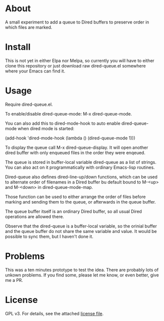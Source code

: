 * About

A small experiment to add a queue to Dired buffers to preserve order in
which files are marked.

* Install

This is not yet in either Elpa nor Melpa, so currently you will have to either
clone this repository or just download raw dired-queue.el somewhere where
your Emacs can find it.

* Usage

Require dired-queue.el.

To enable/disable dired-queue-mode: M-x dired-queue-mode.

You can also add this to dired-mode-hook to auto enable dired-queue-mode when
dired mode is started:

(add-hook 'dired-mode-hook (lambda () (dired-queue-mode 1)))

To display the queue call M-x dired-queue-display. It will open another dired
buffer with only enqueued files in the order they were enqeued.

The queue is stored in buffer-local variable dired-queue as a list of
strings. You can also act on it programmatically with ordinary Emacs-lisp
routines.

Dired-queue also defines dired-line-up/down functions, which can be used to
alternate order of filenames in a Dired buffer bu default bound to M-<up> and
M-<down> in dired-queue-mode-map.

Those function can be used to either arrange the order of files before marking
and sending them to the queue, or afterwards in the queue buffer.

The queue buffer itself is an ordinary Dired buffer, so all usual Dired
operations are allowed there.

Observe that the dired-queue is a buffer-local variable, so the orinial buffer
and the queue buffer do not share the same variable and value. It would be
possible to sync them, but I haven't done it.

* Problems

This was a ten minutes prototype to test the idea. There are probably lots of
unkown problems. If you find some, please let me know, or even better, give me a PR.

* License

GPL v3. For details, see the attached [[file:LICENSE][license file]].

